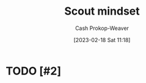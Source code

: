 :PROPERTIES:
:ID:       17a6fce5-cfd8-4d26-aa95-4d0b30f799f8
:LAST_MODIFIED: [2023-09-06 Wed 08:04]
:END:
#+title: Scout mindset
#+hugo_custom_front_matter: :slug "17a6fce5-cfd8-4d26-aa95-4d0b30f799f8"
#+author: Cash Prokop-Weaver
#+date: [2023-02-18 Sat 11:18]
#+filetags: :hastodo:concept:
* TODO [#2]
* TODO [#2] Flashcards :noexport:
